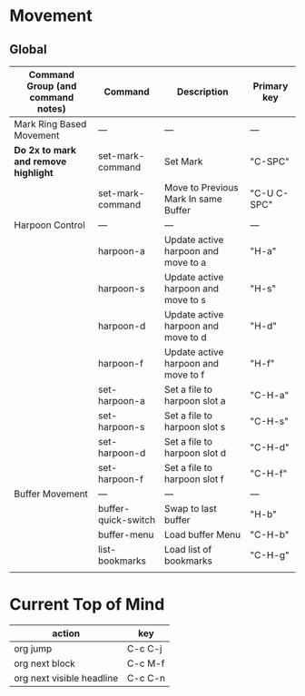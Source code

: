 * Movement
** Global
| Command Group (and command notes)  | Command             | Description                          | Primary key |
|------------------------------------+---------------------+--------------------------------------+-------------|
| Mark Ring Based Movement           | ---                 | ---                                  | ---         |
|------------------------------------+---------------------+--------------------------------------+-------------|
| *Do 2x to mark and remove highlight* | set-mark-command    | Set Mark                             | "C-SPC"     |
|                                    | set-mark-command    | Move to Previous Mark In same Buffer | "C-U C-SPC" |
| Harpoon Control                    | ---                 | ---                                  | ---         |
|                                    | harpoon-a           | Update active harpoon and move to a  | "H-a"       |
|                                    | harpoon-s           | Update active harpoon and move to s  | "H-s"       |
|                                    | harpoon-d           | Update active harpoon and move to d  | "H-d"       |
|                                    | harpoon-f           | Update active harpoon and move to f  | "H-f"       |
|                                    | set-harpoon-a       | Set a file to harpoon slot a         | "C-H-a"     |
|                                    | set-harpoon-s       | Set a file to harpoon slot s         | "C-H-s"     |
|                                    | set-harpoon-d       | Set a file to harpoon slot d         | "C-H-d"     |
|                                    | set-harpoon-f       | Set a file to harpoon slot f         | "C-H-f"     |
| Buffer Movement                    | ---                 | ---                                  | ---         |
|                                    | buffer-quick-switch | Swap to last buffer                  | "H-b"       |
|                                    | buffer-menu         | Load buffer Menu                     | "C-H-b"     |
|                                    | list-bookmarks      | Load list of bookmarks               | "C-H-g"     |
|                                    |                     |                                      |             |


* Current Top of Mind
| action                    | key     |
|---------------------------+---------|
| org jump                  | C-c C-j |
| org next block            | C-c M-f |
| org next visible headline | C-c C-n |



